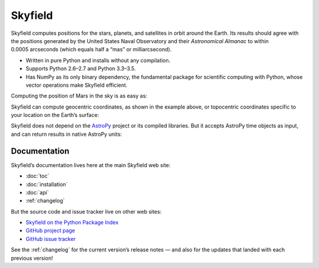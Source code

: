 
==========
 Skyfield
==========

.. raw:: html

   <img class="logo" src="_static/logo.png">

.. rst-class:: motto

   *Elegant Astronomy for Python*

Skyfield computes positions for the stars, planets,
and satellites in orbit around the Earth.
Its results should agree
with the positions generated by the United States Naval Observatory
and their *Astronomical Almanac*
to within 0.0005 arcseconds (which equals half a “mas” or milliarcsecond).

* Written in pure Python and installs without any compilation.
* Supports Python 2.6–2.7 and Python 3.3–3.5.
* Has NumPy as its only binary dependency,
  the fundamental package for scientific computing with Python,
  whose vector operations make Skyfield efficient.

Computing the position of Mars in the sky is as easy as:

.. testsetup::

   __import__('skyfield.tests.fixes').tests.fixes.setup()

.. testcode::

    from skyfield.api import load

    planets = load('de421.bsp')
    earth, mars = planets['earth'], planets['mars']

    ts = load.timescale()
    t = ts.now()
    astrometric = earth.at(t).observe(mars)
    ra, dec, distance = astrometric.radec()

    print(ra)
    print(dec)
    print(distance)

.. testoutput::

    10h 47m 56.24s
    +09deg 03' 23.1"
    2.33251 au

Skyfield can compute geocentric coordinates,
as shown in the example above,
or topocentric coordinates specific to your location
on the Earth’s surface:

.. testcode::

    from skyfield.api import Topos

    boston = earth + Topos('42.3583 N', '71.0636 W')
    astrometric = boston.at(t).observe(mars)
    alt, az, d = astrometric.apparent().altaz()

    print(alt)
    print(az)

.. testoutput::

    25deg 27' 54.0"
    101deg 33' 44.0"

Skyfield does not depend on the `AstroPy`_ project
or its compiled libraries.
But it accepts AstroPy time objects as input,
and can return results in native AstroPy units:

.. testcode::

    from astropy import units as u
    xyz = astrometric.position.to(u.au)
    altitude = alt.to(u.deg)

    print(xyz)
    print('{0:0.03f}'.format(altitude))

.. testoutput::

    [-2.19049548  0.71236701  0.36712443] AU
    25.465 deg

Documentation
=============

Skyfield’s documentation lives here at the main Skyfield web site:

* :doc:`toc`
* :doc:`installation`
* :doc:`api`
* :ref:`changelog`

But the source code and issue tracker live on other web sites:

* `Skyfield on the Python Package Index <https://pypi.python.org/pypi/skyfield>`_

* `GitHub project page <https://github.com/skyfielders/python-skyfield/>`_

* `GitHub issue tracker <https://github.com/skyfielders/python-skyfield/issues>`_

See the :ref:`changelog` for the current version’s release notes —
and also for the updates that landed with each previous version!

.. testcleanup::

   __import__('skyfield.tests.fixes').tests.fixes.teardown()

.. _astropy: http://docs.astropy.org/en/stable/
